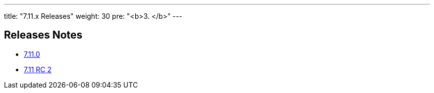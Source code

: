 ---
title: "7.11.x Releases"
weight: 30
pre: "<b>3. </b>"
---

== Releases Notes



* link:/admin/releasepages/7.11.x/7.11.0[7.11.0]
* link:/admin/releasepages/7.11.x/7.11rc2[7.11 RC 2]